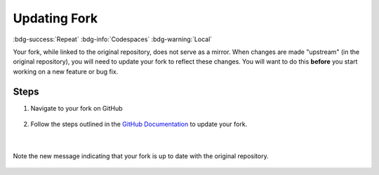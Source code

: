 Updating Fork
==============
:bdg-success:`Repeat` :bdg-info:`Codespaces` :bdg-warning:`Local`

Your fork, while linked to the original repository, does not serve as a mirror. 
When changes are made "upstream" (in the original repository), you will need to update your 
fork to reflect these changes. You will want to do this **before** you start working on a new feature or bug fix.

Steps
-----

1. Navigate to your fork on GitHub

.. figure:: images/fork-update.png
    :align: center

2. Follow the steps outlined in the 
   `GitHub Documentation <https://docs.github.com/en/pull-requests/collaborating-with-pull-requests/working-with-forks/syncing-a-fork#syncing-a-fork-branch-from-the-web-ui>`_ to update your fork.

.. figure:: images/fork-update-popup.png
    :align: center

|

.. figure:: images/fork-update-fin.png
    :align: center
    
    Note the new message indicating that your fork is up to date with the original repository.
